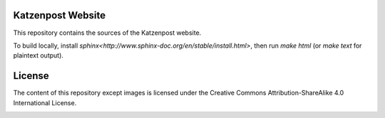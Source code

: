 Katzenpost Website
==================

This repository contains the sources of the Katzenpost website.

To build locally, install `sphinx<http://www.sphinx-doc.org/en/stable/install.html>`, then run `make html` (or `make text` for plaintext output).

License
=======

The content of this repository except images is licensed under the Creative Commons Attribution-ShareAlike 4.0 International License.

.. image:: https://i.creativecommons.org/l/by-sa/4.0/88x31.png
   :target: http://creativecommons.org/licenses/by-sa/4.0/
   :alt: Creative Commons Attribution-ShareAlike 4.0 International License
